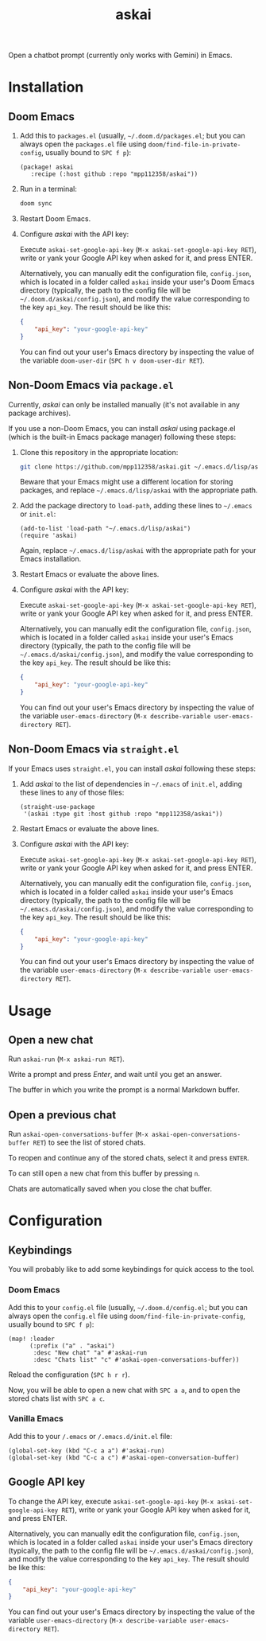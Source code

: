 #+TITLE: askai

Open a chatbot prompt (currently only works with Gemini) in Emacs.

* Installation

** Doom Emacs

1. Add this to ~packages.el~ (usually, =~/.doom.d/packages.el=; but you can always open the ~packages.el~ file using ~doom/find-file-in-private-config~, usually bound to ~SPC f p~):

   #+begin_src elisp
   (package! askai
      :recipe (:host github :repo "mpp112358/askai"))
   #+end_src

2. Run in a terminal:

   #+begin_src bash
   doom sync
   #+end_src

3. Restart Doom Emacs.

4. Configure /askai/ with the API key:

   Execute ~askai-set-google-api-key~ (~M-x askai-set-google-api-key RET~), write or yank your Google API key when asked for it, and press ENTER.

   Alternatively, you can manually edit the configuration file, ~config.json~, which is located in a folder called ~askai~ inside your user's Doom Emacs directory (typically, the path to the config file will be =~/.doom.d/askai/config.json=), and modify the value corresponding to the key ~api_key~. The result should be like this:

   #+begin_src json
   {
       "api_key": "your-google-api-key"
   }
   #+end_src

   You can find out your user's Emacs directory by inspecting the value of the variable ~doom-user-dir~ (~SPC h v doom-user-dir RET~).

** Non-Doom Emacs via ~package.el~

Currently, /askai/ can only be installed manually (it's not available in any package archives).

If you use a non-Doom Emacs, you can install /askai/ using package.el (which is the built-in Emacs package manager) following these steps:

1. Clone this repository in the appropriate location:

   #+begin_src bash
   git clone https://github.com/mpp112358/askai.git ~/.emacs.d/lisp/askai
   #+end_src

   Beware that your Emacs might use a different location for storing packages, and replace =~/.emacs.d/lisp/askai= with the appropriate path.

2. Add the package directory to ~load-path~, adding these lines to =~/.emacs= or =init.el=:

   #+begin_src elisp
   (add-to-list 'load-path "~/.emacs.d/lisp/askai")
   (require 'askai)
   #+end_src

   Again, replace =~/.emacs.d/lisp/askai= with the appropriate path for your Emacs installation.

3. Restart Emacs or evaluate the above lines.

4. Configure /askai/ with the API key:

   Execute ~askai-set-google-api-key~ (~M-x askai-set-google-api-key RET~), write or yank your Google API key when asked for it, and press ENTER.

   Alternatively, you can manually edit the configuration file, ~config.json~, which is located in a folder called ~askai~ inside your user's Emacs directory (typically, the path to the config file will be =~/.emacs.d/askai/config.json=), and modify the value corresponding to the key ~api_key~. The result should be like this:

   #+begin_src json
   {
       "api_key": "your-google-api-key"
   }
   #+end_src

   You can find out your user's Emacs directory by inspecting the value of the variable ~user-emacs-directory~ (~M-x describe-variable user-emacs-directory RET~).

** Non-Doom Emacs via ~straight.el~

If your Emacs uses ~straight.el~, you can install /askai/ following these steps:

1. Add /askai/ to the list of dependencies in =~/.emacs= of =init.el=, adding these lines to any of those files:

   #+begin_src elisp
   (straight-use-package
    '(askai :type git :host github :repo "mpp112358/askai"))
   #+end_src

2. Restart Emacs or evaluate the above lines.

3. Configure /askai/ with the API key:

   Execute ~askai-set-google-api-key~ (~M-x askai-set-google-api-key RET~), write or yank your Google API key when asked for it, and press ENTER.

   Alternatively, you can manually edit the configuration file, ~config.json~, which is located in a folder called ~askai~ inside your user's Emacs directory (typically, the path to the config file will be =~/.emacs.d/askai/config.json=), and modify the value corresponding to the key ~api_key~. The result should be like this:

   #+begin_src json
   {
       "api_key": "your-google-api-key"
   }
   #+end_src

   You can find out your user's Emacs directory by inspecting the value of the variable ~user-emacs-directory~ (~M-x describe-variable user-emacs-directory RET~).

* Usage

** Open a new chat

Run ~askai-run~ (~M-x askai-run RET~).

Write a prompt and press /Enter/, and wait until you get an answer.

The buffer in which you write the prompt is a normal Markdown buffer.

** Open a previous chat

Run ~askai-open-conversations-buffer~ (~M-x askai-open-conversations-buffer RET~) to see the list of stored chats.

To reopen and continue any of the stored chats, select it and press ~ENTER~.

To can still open a new chat from this buffer by pressing ~n~.

Chats are automatically saved when you close the chat buffer.

* Configuration

** Keybindings

You will probably like to add some keybindings for quick access to the tool.

*** Doom Emacs

Add this to your ~config.el~ file (usually, =~/.doom.d/config.el=; but you can always open the ~config.el~ file using ~doom/find-file-in-private-config~, usually bound to ~SPC f p~):

#+begin_src elisp
(map! :leader
      (:prefix ("a" . "askai")
       :desc "New chat" "a" #'askai-run
       :desc "Chats list" "c" #'askai-open-conversations-buffer))
#+end_src

Reload the configuration (~SPC h r r~).

Now, you will be able to open a new chat with ~SPC a a~, and to open the stored chats list with ~SPC a c~.


*** Vanilla Emacs

Add this to your ~/.emacs~ or ~/.emacs.d/init.el~ file:

#+begin_src elisp
(global-set-key (kbd "C-c a a") #'askai-run)
(global-set-key (kbd "C-c a c") #'askai-open-conversation-buffer)
#+end_src

** Google API key

To change the API key, execute ~askai-set-google-api-key~ (~M-x askai-set-google-api-key RET~), write or yank your Google API key when asked for it, and press ENTER.

Alternatively, you can manually edit the configuration file, ~config.json~, which is located in a folder called ~askai~ inside your user's Emacs directory (typically, the path to the config file will be =~/.emacs.d/askai/config.json=), and modify the value corresponding to the key ~api_key~. The result should be like this:

#+begin_src json
{
    "api_key": "your-google-api-key"
}
#+end_src

You can find out your user's Emacs directory by inspecting the value of the variable ~user-emacs-directory~ (~M-x describe-variable user-emacs-directory RET~).
